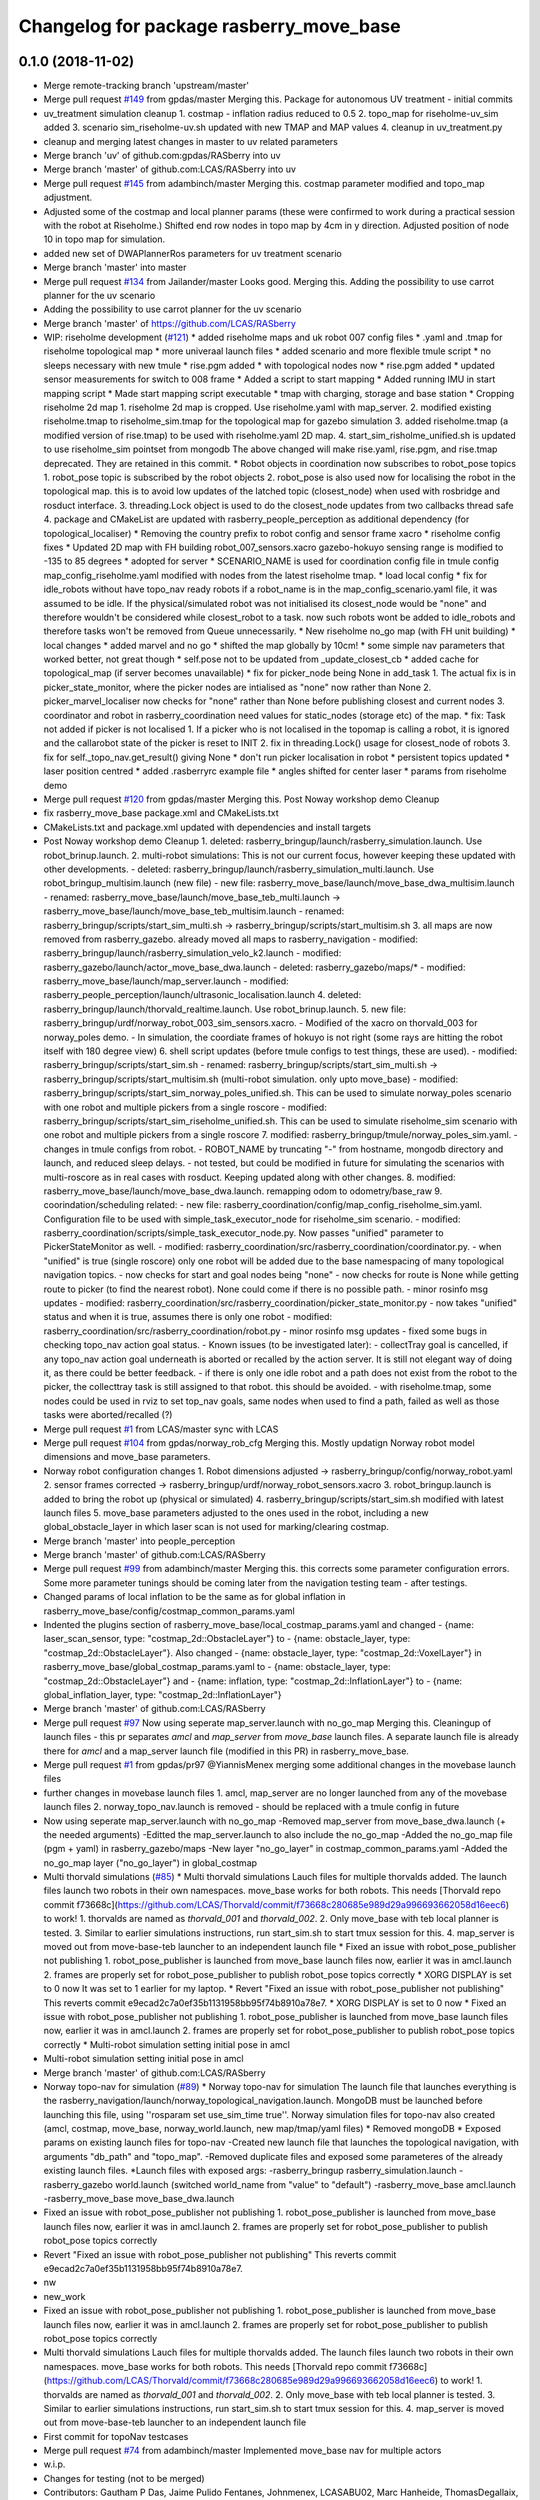 ^^^^^^^^^^^^^^^^^^^^^^^^^^^^^^^^^^^^^^^^
Changelog for package rasberry_move_base
^^^^^^^^^^^^^^^^^^^^^^^^^^^^^^^^^^^^^^^^

0.1.0 (2018-11-02)
------------------
* Merge remote-tracking branch 'upstream/master'
* Merge pull request `#149 <https://github.com/LCAS/RASberry/issues/149>`_ from gpdas/master
  Merging this. Package for autonomous UV treatment - initial commits
* uv_treatment simulation cleanup
  1. costmap - inflation radius reduced to 0.5
  2. topo_map for riseholme-uv_sim added
  3. scenario sim_riseholme-uv.sh updated with new TMAP and MAP values
  4. cleanup in uv_treatment.py
* cleanup and merging latest changes in master to uv related parameters
* Merge branch 'uv' of github.com:gpdas/RASberry into uv
* Merge branch 'master' of github.com:LCAS/RASberry into uv
* Merge pull request `#145 <https://github.com/LCAS/RASberry/issues/145>`_ from adambinch/master
  Merging this. costmap parameter modified and topo_map adjustment.
* Adjusted some of the costmap and local planner params (these were confirmed to work during a practical session with the robot at Riseholme.)
  Shifted end row nodes in topo map by 4cm in y direction. Adjusted position of node 10 in topo map for simulation.
* added new set of DWAPlannerRos parameters for uv treatment scenario
* Merge branch 'master' into master
* Merge pull request `#134 <https://github.com/LCAS/RASberry/issues/134>`_ from Jailander/master
  Looks good. Merging this. Adding the possibility to use carrot planner for the uv scenario
* Adding the possibility to use carrot planner for the uv scenario
* Merge branch 'master' of https://github.com/LCAS/RASberry
* WIP: riseholme development (`#121 <https://github.com/LCAS/RASberry/issues/121>`_)
  * added riseholme maps and uk robot 007 config files
  * .yaml and .tmap for riseholme topological map
  * more univeraal launch files
  * added scenario and more flexible tmule script
  * no sleeps necessary with new tmule
  * rise.pgm added
  * with topological nodes now
  * rise.pgm added
  * updated sensor measurements for switch to 008 frame
  * Added a script to start mapping
  * Added running IMU in start mapping script
  * Made start mapping script executable
  * tmap with charging, storage and base station
  * Cropping riseholme 2d map
  1. riseholme 2d map is cropped. Use riseholme.yaml with map_server.
  2. modified existing riseholme.tmap to riseholme_sim.tmap for the topological map for gazebo simulation
  3. added riseholme.tmap (a modified version of rise.tmap) to be used with riseholme.yaml 2D map.
  4. start_sim_risholme_unified.sh is updated to use riseholme_sim pointset from mongodb
  The above changed will make rise.yaml, rise.pgm, and rise.tmap deprecated. They are retained in this commit.
  * Robot objects in coordination now subscribes to robot_pose topics
  1. robot_pose topic is subscribed by the robot objects
  2. robot_pose is also used now for localising the robot in the topological map. this is to avoid low updates of the latched topic (closest_node) when used with rosbridge and rosduct interface.
  3. threading.Lock object is used to do the closest_node updates from two callbacks thread safe
  4. package and CMakeList are updated with rasberry_people_perception as additional dependency (for topological_localiser)
  * Removing the country prefix to robot config and sensor frame xacro
  * riseholme config fixes
  * Updated 2D map with FH building
  robot_007_sensors.xacro gazebo-hokuyo sensing range is modified to -135 to 85 degrees
  * adopted for server
  * SCENARIO_NAME is used for coordination config file in tmule config
  map_config_riseholme.yaml modified with nodes from the latest riseholme tmap.
  * load local config
  * fix for idle_robots without have topo_nav ready robots
  if a robot_name is in the map_config_scenario.yaml file, it was assumed to be idle. If the physical/simulated robot was not initialised its closest_node would be "none" and therefore wouldn't be considered while closest_robot to a task. now such robots wont be added to idle_robots and therefore tasks won't be removed from Queue unnecessarily.
  * New riseholme no_go map (with FH unit building)
  * local changes
  * added marvel and no go
  * shifted the map globally by 10cm!
  * some simple nav parameters that worked better, not great though
  * self.pose not to be updated from _update_closest_cb
  * added cache for topological_map (if server becomes unavailable)
  * fix for picker_node being None in add_task
  1. The actual fix is in picker_state_monitor, where the picker nodes are
  intialised as "none" now rather than None
  2. picker_marvel_localiser now checks for "none" rather than None before
  publishing closest and current nodes
  3. coordinator and robot in rasberry_coordination need values for
  static_nodes (storage etc) of the map.
  * fix: Task not added if picker is not localised
  1. If a picker who is not localised in the topomap is calling a robot, it is ignored and the callarobot state of the picker is reset to INIT
  2. fix in threading.Lock() usage for closest_node of robots
  3. fix for self._topo_nav.get_result() giving None
  * don't run picker localisation in robot
  * persistent topics updated
  * laser position centred
  * added .rasberryrc example file
  * angles shifted for center laser
  * params from riseholme demo
* Merge pull request `#120 <https://github.com/LCAS/RASberry/issues/120>`_ from gpdas/master
  Merging this. Post Noway workshop demo Cleanup
* fix rasberry_move_base package.xml and CMakeLists.txt
* CMakeLists.txt and package.xml updated with dependencies and install targets
* Post Noway workshop demo Cleanup
  1. deleted:    rasberry_bringup/launch/rasberry_simulation.launch. Use robot_brinup.launch.
  2. multi-robot simulations: This is not our current focus, however keeping these updated with other developments.
  - deleted:    rasberry_bringup/launch/rasberry_simulation_multi.launch. Use robot_bringup_multisim.launch (new file)
  - new file:   rasberry_move_base/launch/move_base_dwa_multisim.launch
  - renamed:    rasberry_move_base/launch/move_base_teb_multi.launch -> rasberry_move_base/launch/move_base_teb_multisim.launch
  - renamed:    rasberry_bringup/scripts/start_sim_multi.sh -> rasberry_bringup/scripts/start_multisim.sh
  3. all maps are now removed from rasberry_gazebo. already moved all maps to rasberry_navigation
  - modified:   rasberry_bringup/launch/rasberry_simulation_velo_k2.launch
  - modified:   rasberry_gazebo/launch/actor_move_base_dwa.launch
  - deleted:    rasberry_gazebo/maps/*
  - modified:   rasberry_move_base/launch/map_server.launch
  - modified:   rasberry_people_perception/launch/ultrasonic_localisation.launch
  4. deleted:    rasberry_bringup/launch/thorvald_realtime.launch. Use robot_brinup.launch.
  5. new file:   rasberry_bringup/urdf/norway_robot_003_sim_sensors.xacro.
  - Modified of the xacro on thorvald_003 for norway_poles demo.
  - In simulation, the coordiate frames of hokuyo is not right (some rays are hitting the robot itself with 180 degree view)
  6. shell script updates (before tmule configs to test things, these are used).
  - modified:   rasberry_bringup/scripts/start_sim.sh
  - renamed:    rasberry_bringup/scripts/start_sim_multi.sh -> rasberry_bringup/scripts/start_multisim.sh (multi-robot simulation. only upto move_base)
  - modified:   rasberry_bringup/scripts/start_sim_norway_poles_unified.sh. This can be used to simulate norway_poles scenario with one robot and multiple pickers from a single roscore
  - modified:   rasberry_bringup/scripts/start_sim_riseholme_unified.sh. This can be used to simulate riseholme_sim scenario with one robot and multiple pickers from a single roscore
  7. modified:   rasberry_bringup/tmule/norway_poles_sim.yaml.
  - changes in tmule configs from robot.
  - ROBOT_NAME by truncating "-" from hostname, mongodb directory and launch, and reduced sleep delays.
  - not tested, but could be modified in future for simulating the scenarios with multi-roscore as in real cases with rosduct. Keeping updated along with other changes.
  8. modified:   rasberry_move_base/launch/move_base_dwa.launch. remapping odom to odometry/base_raw
  9. coorindation/scheduling related:
  - new file:   rasberry_coordination/config/map_config_riseholme_sim.yaml. Configuration file to be used with simple_task_executor_node for riseholme_sim scenario.
  - modified:   rasberry_coordination/scripts/simple_task_executor_node.py. Now passes "unified" parameter to PickerStateMonitor as well.
  - modified:   rasberry_coordination/src/rasberry_coordination/coordinator.py.
  - when "unified" is true (single roscore) only one robot will be added due to the base namespacing of many topological navigation topics.
  - now checks for start and goal nodes being "none"
  - now checks for route is None while getting route to picker (to find the nearest robot). None could come if there is no possible path.
  - minor rosinfo msg updates
  - modified:   rasberry_coordination/src/rasberry_coordination/picker_state_monitor.py
  - now takes "unified" status and when it is true, assumes there is only one robot
  - modified:   rasberry_coordination/src/rasberry_coordination/robot.py
  - minor rosinfo msg updates
  - fixed some bugs in checking topo_nav action goal status.
  - Known issues (to be investigated later):
  - collectTray goal is cancelled, if any topo_nav action goal underneath is aborted or recalled by the action server. It is still not elegant way of doing it, as there could be better feedback.
  - if there is only one idle robot and a path does not exist from the robot to the picker, the collecttray task is still assigned to that robot. this should be avoided.
  - with riseholme.tmap, some nodes could be used in rviz to set top_nav goals, same nodes when used to find a path, failed as well as those tasks were aborted/recalled (?)
* Merge pull request `#1 <https://github.com/LCAS/RASberry/issues/1>`_ from LCAS/master
  sync with LCAS
* Merge pull request `#104 <https://github.com/LCAS/RASberry/issues/104>`_ from gpdas/norway_rob_cfg
  Merging this. Mostly updatign Norway robot model dimensions and move_base parameters.
* Norway robot configuration changes
  1. Robot dimensions adjusted -> rasberry_bringup/config/norway_robot.yaml
  2. sensor frames corrected -> rasberry_bringup/urdf/norway_robot_sensors.xacro
  3. robot_bringup.launch is added to bring the robot up (physical or simulated)
  4. rasberry_bringup/scripts/start_sim.sh modified with latest launch files
  5. move_base parameters adjusted to the ones used in the robot, including a new global_obstacle_layer in which laser scan is not used for marking/clearing costmap.
* Merge branch 'master' into people_perception
* Merge branch 'master' of github.com:LCAS/RASberry
* Merge pull request `#99 <https://github.com/LCAS/RASberry/issues/99>`_ from adambinch/master
  Merging this. this corrects some parameter configuration errors. Some more parameter tunings should be coming later from the navigation testing team - after testings.
* Changed params of local inflation to be the same as for global inflation in rasberry_move_base/config/costmap_common_params.yaml
* Indented the plugins section of rasberry_move_base/local_costmap_params.yaml and changed
  - {name: laser_scan_sensor, type: "costmap_2d::ObstacleLayer"}
  to
  - {name: obstacle_layer, type: "costmap_2d::ObstacleLayer"}.
  Also changed
  - {name: obstacle_layer, type: "costmap_2d::VoxelLayer"} in rasberry_move_base/global_costmap_params.yaml
  to
  - {name: obstacle_layer, type: "costmap_2d::ObstacleLayer"}
  and
  - {name: inflation, type: "costmap_2d::InflationLayer"}
  to
  - {name: global_inflation_layer, type: "costmap_2d::InflationLayer"}
* Merge branch 'master' of github.com:LCAS/RASberry
* Merge pull request `#97 <https://github.com/LCAS/RASberry/issues/97>`_ Now using seperate map_server.launch with no_go_map
  Merging this.
  Cleaningup of launch files - this pr separates `amcl` and `map_server` from `move_base` launch files. A separate launch file is already there for `amcl` and a map_server launch file (modified in this PR) in rasberry_move_base.
* Merge pull request `#1 <https://github.com/LCAS/RASberry/issues/1>`_ from gpdas/pr97
  @YiannisMenex merging some additional changes in the movebase launch files
* further changes in movebase launch files
  1. amcl, map_server are no longer launched from any of the movebase launch files
  2. norway_topo_nav.launch is removed - should be replaced with a tmule config in future
* Now using seperate map_server.launch with no_go_map
  -Removed map_server from move_base_dwa.launch (+ the needed arguments)
  -Editted the map_server.launch to also include the no_go_map
  -Added the no_go_map file (pgm + yaml) in rasberry_gazebo/maps
  -New layer "no_go_layer" in costmap_common_params.yaml
  -Added the no_go_map layer ("no_go_layer") in global_costmap
* Multi thorvald simulations (`#85 <https://github.com/LCAS/RASberry/issues/85>`_)
  * Multi thorvald simulations
  Lauch files for multiple thorvalds added. The launch files launch two robots in their own namespaces. move_base works for both robots. This needs [Thorvald repo commit f73668c](https://github.com/LCAS/Thorvald/commit/f73668c280685e989d29a996693662058d16eec6) to work!
  1. thorvalds are named as `thorvald_001` and `thorvald_002`.
  2. Only move_base with teb local planner is tested.
  3. Similar to earlier simulations instructions, run start_sim.sh to start tmux session for this.
  4. map_server is moved out from move-base-teb launcher to an independent launch file
  * Fixed an issue with robot_pose_publisher not publishing
  1. robot_pose_publisher is launched from move_base launch files now, earlier it was in amcl.launch
  2. frames are properly set for robot_pose_publisher to publish robot_pose topics correctly
  * XORG DISPLAY is set to 0 now
  It was set to 1 earlier for my laptop.
  * Revert "Fixed an issue with robot_pose_publisher not publishing"
  This reverts commit e9ecad2c7a0ef35b1131958bb95f74b8910a78e7.
  * XORG DISPLAY is set to 0 now
  *  Fixed an issue with robot_pose_publisher not publishing
  1. robot_pose_publisher is launched from move_base launch files now, earlier it was in amcl.launch
  2. frames are properly set for robot_pose_publisher to publish robot_pose topics correctly
  * Multi-robot simulation setting initial pose in amcl
* Multi-robot simulation setting initial pose in amcl
* Merge branch 'master' of github.com:LCAS/RASberry
* Norway topo-nav for simulation (`#89 <https://github.com/LCAS/RASberry/issues/89>`_)
  * Norway topo-nav for simulation
  The launch file that launches everything is the rasberry_navigation/launch/norway_topological_navigation.launch.
  MongoDB must be launched before launching this file, using ''rosparam set use_sim_time true''.
  Norway simulation files for topo-nav also created (amcl, costmap, move_base, norway_world.launch, new map/tmap/yaml files)
  * Removed mongoDB
  * Exposed params on existing launch files for topo-nav
  -Created new launch file that launches the topological navigation, with arguments "db_path" and "topo_map".
  -Removed duplicate files and exposed some parameteres of the already existing launch files.
  *Launch files with exposed args:
  -rasberry_bringup rasberry_simulation.launch
  -rasberry_gazebo world.launch (switched world_name from "value" to "default")
  -rasberry_move_base amcl.launch
  -rasberry_move_base move_base_dwa.launch
* Fixed an issue with robot_pose_publisher not publishing
  1. robot_pose_publisher is launched from move_base launch files now, earlier it was in amcl.launch
  2. frames are properly set for robot_pose_publisher to publish robot_pose topics correctly
* Revert "Fixed an issue with robot_pose_publisher not publishing"
  This reverts commit e9ecad2c7a0ef35b1131958bb95f74b8910a78e7.
* nw
* new_work
* Fixed an issue with robot_pose_publisher not publishing
  1. robot_pose_publisher is launched from move_base launch files now, earlier it was in amcl.launch
  2. frames are properly set for robot_pose_publisher to publish robot_pose topics correctly
* Multi thorvald simulations
  Lauch files for multiple thorvalds added. The launch files launch two robots in their own namespaces. move_base works for both robots. This needs [Thorvald repo commit f73668c](https://github.com/LCAS/Thorvald/commit/f73668c280685e989d29a996693662058d16eec6) to work!
  1. thorvalds are named as `thorvald_001` and `thorvald_002`.
  2. Only move_base with teb local planner is tested.
  3. Similar to earlier simulations instructions, run start_sim.sh to start tmux session for this.
  4. map_server is moved out from move-base-teb launcher to an independent launch file
* First commit for topoNav testcases
* Merge pull request `#74 <https://github.com/LCAS/RASberry/issues/74>`_ from adambinch/master
  Implemented move_base nav for multiple actors
* w.i.p.
* Changes for testing (not to be merged)
* Contributors: Gautham P Das, Jaime Pulido Fentanes, Johnmenex, LCASABU02, Marc Hanheide, ThomasDegallaix, Tuan Le, Yiannis Menexes, adambinch, gpdas

0.0.4 (2018-07-18)
------------------

0.0.3 (2018-07-16)
------------------
* equal versions
* adding robot pose publisher to move_base launch file
* Removing unused files
* Added more Local Planners -> check description
  *EBand Local Planner
  -Launch file: "move_base_eband.launch"
  -Parameters under directory "rasberry_move_base/config/eband/"
  *Teb Local Planner
  -Launch file: "move_base_teb.launch"
  -Parameters under directory "rasberry_move_base/config/teb/"
  *DWA Local Planner
  -Launch file: "move_base_dwa.launch"
  -Parameters under directory "rasberry_move_base/config/dwa/"
* latest move _base configs
* rasberry_move_base config files
* adding rasberry_move_base_package
* Contributors: Jaime Pulido Fentanes, Johnmenex, Marc Hanheide

* equal versions
* adding robot pose publisher to move_base launch file
* Removing unused files
* Added more Local Planners -> check description
  *EBand Local Planner
  -Launch file: "move_base_eband.launch"
  -Parameters under directory "rasberry_move_base/config/eband/"
  *Teb Local Planner
  -Launch file: "move_base_teb.launch"
  -Parameters under directory "rasberry_move_base/config/teb/"
  *DWA Local Planner
  -Launch file: "move_base_dwa.launch"
  -Parameters under directory "rasberry_move_base/config/dwa/"
* latest move _base configs
* rasberry_move_base config files
* adding rasberry_move_base_package
* Contributors: Jaime Pulido Fentanes, Johnmenex, Marc Hanheide

0.0.2 (2018-05-21)
------------------

Forthcoming
-----------
* Merge branch 'master' into vine_stages
* Update costmap_common_params.yaml
* Update move_base_dwa_multisim.launch
* Update vineyard_demo_goals.txt
* Merge pull request `#3 <https://github.com/LCAS/bacchus_lcas/issues/3>`_ from LCAS/new_sim_sergi
  adding move base and main launch file
* adding move base and main launch file
* Contributors: Ibrahim Hroob, Sergi Molina, sergimolina

0.0.1 (2018-03-05)
------------------
